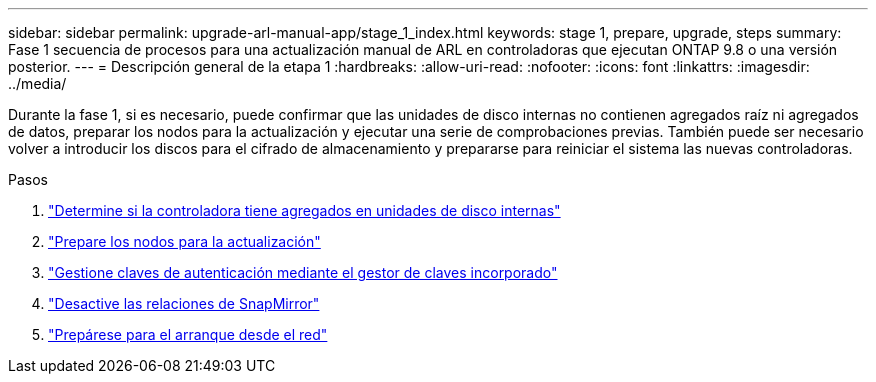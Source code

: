 ---
sidebar: sidebar 
permalink: upgrade-arl-manual-app/stage_1_index.html 
keywords: stage 1, prepare, upgrade, steps 
summary: Fase 1 secuencia de procesos para una actualización manual de ARL en controladoras que ejecutan ONTAP 9.8 o una versión posterior. 
---
= Descripción general de la etapa 1
:hardbreaks:
:allow-uri-read: 
:nofooter: 
:icons: font
:linkattrs: 
:imagesdir: ../media/


[role="lead"]
Durante la fase 1, si es necesario, puede confirmar que las unidades de disco internas no contienen agregados raíz ni agregados de datos, preparar los nodos para la actualización y ejecutar una serie de comprobaciones previas. También puede ser necesario volver a introducir los discos para el cifrado de almacenamiento y prepararse para reiniciar el sistema las nuevas controladoras.

.Pasos
. link:determine_aggregates_on_internal_drives.html["Determine si la controladora tiene agregados en unidades de disco internas"]
. link:prepare_nodes_for_upgrade.html["Prepare los nodos para la actualización"]
. link:manage_authentication_okm.html["Gestione claves de autenticación mediante el gestor de claves incorporado"]
. link:quiesce_snapmirror_relationships.html["Desactive las relaciones de SnapMirror"]
. link:prepare_for_netboot.html["Prepárese para el arranque desde el red"]


